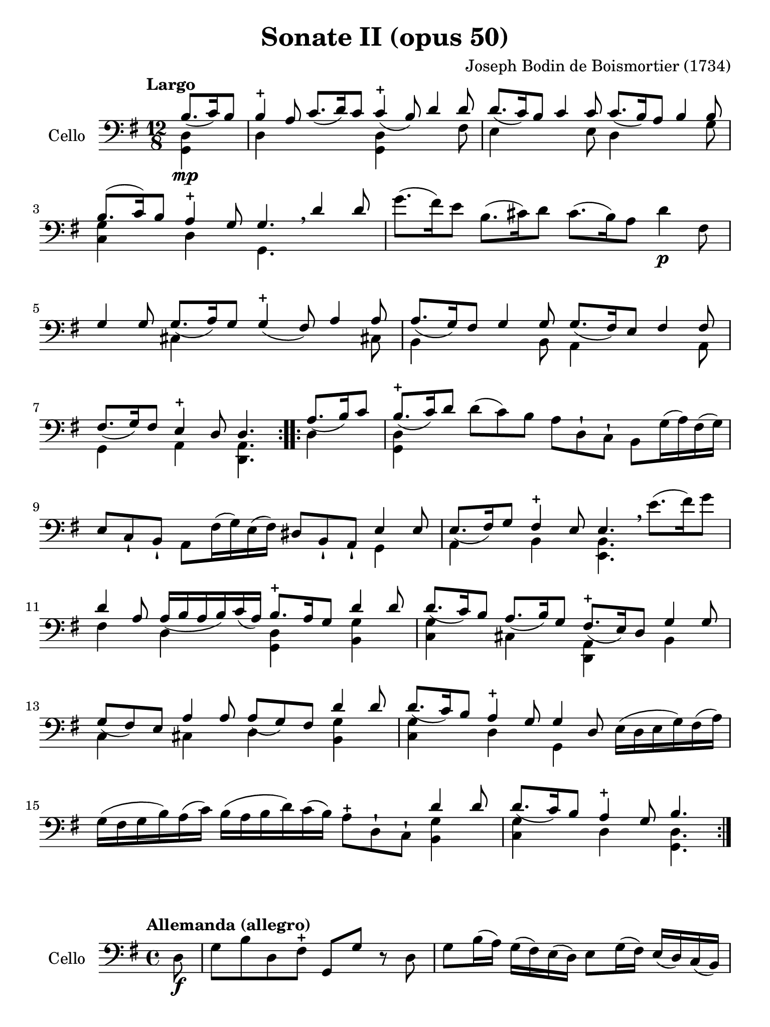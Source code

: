 #(set-global-staff-size 21)

\version "2.18.2"

\header {
  title    = "Sonate II (opus 50)"
  composer = "Joseph Bodin de Boismortier (1734)"
  tagline  = ""
}

\language "italiano"

% iPad Pro 12.9

\paper {
  paper-width  = 195\mm
  paper-height = 260\mm
}

\score {
  \new Staff
  \with {instrumentName = #"Cello"}
  {
    \override Hairpin.to-barline = ##f
    \repeat volta 2 {
      \tempo "Largo"
      \time 12/8
      \key sol \major
      \clef "bass"
      \partial 4.
      <<{si8.\mp_(do'16) si8}\\ {<<sol,4 re4>>}>>                         % 0
      <<{si4-+ la8 do'8._(re'16) do'8 do'4-+_(si8) re'4 re'8}\\
        {re4 \skip 2 <<sol,4 re4>> \skip 4. fad8}>>                       % 1
      <<{re'8._(do'16) si8 do'4 do'8 do'8._(si16) la8 si4 si8}\\
        {mi4 \skip 4. mi8 re4 \skip 4. sol8}>>                            % 2
      <<{si8.(do'16) si8 la4-+ sol8 sol4. \breathe re'4 re'8}\\
        {<<sol4 do4>> \skip 8 re4 \skip 8 sol,4.}>>                       % 3
      sol'8.(fad'16) mi'8 si8.(dod'16) re'8 dod'8.(si16) la8 re'4\p fad8  % 4
      <<{sol4 sol8 sol8._(la16) sol8 sol4-+_(fad8) la4 la8}\\
        {\skip 4. dod4 \skip 8 \skip 4. \skip 4 dod!8}>>                  % 5
      <<{la8._(sol16) fad8 sol4 sol8 sol8._(fad16) mi8 fad4 fad8}\\
        {si,4 \skip 4. si,8 la,4 \skip 4. la,8}>>                         % 6
      <<{fad8._(sol16) fad8 mi4-+ re8 re4.}\\
        {sol,4 \skip 8 la,4 \skip 8 <<re,4. la,4.>>}>>                    % 7
    }
    \repeat volta 2 {
      \partial 4.
      <<{la8._(si16) do'8}\\ {re4}>>                                      % 0
      \set Score.currentBarNumber = #8
      <<{si8.-+_(do'16) re'8}\\ {<<sol,4 re4>>}>>
      re'8(do'8) si8 la8 re8-! do8-! si,8 sol16(la16) fad16(sol16)        % 8
      mi8 do8-! si,8-! la,8 fad16(sol16) mi16(fad16)
      red8 si,8-! la,8-! <<{mi4 mi8}\\{sol,4}>>                           % 9
      <<{mi8._(fad16) sol8 fad4-+ mi8 mi4.}\\
        {la,4 \skip 8 si,4 \skip 8 <<mi,4. si,4.>>}>>
      \breathe mi'8.(fad'16) sol'8                                        % 10
      <<{re'4 la8 la16_(si16 la16 si16) do'16_(la16)
         si8.-+ la16 sol8 re'4 re'8}\\
        {fad4 \skip 8 re4 \skip 8 <<sol,4 re4>> \skip 8 <<si,4 sol4>>}>>  % 11
      <<{re'8._(do'16) si8 la8._(si16) sol8 fad8.-+_(mi16) re8 sol4 sol8}\\
        {<<do4 sol4>> \skip 8 dod4 \skip 8 <<re,4 la,4>> \skip 8 si,4}>>  % 12
      <<{sol8_(fad8) mi8 la4 la8 la8_(sol8) fad8 re'4 re'8}\\
        {do4 \skip 8 dod4 \skip 8 re4 \skip 8 <<si,4 sol4>>}>>            % 13
      <<{re'8._(do'16) si8 la4-+ sol8 sol4 re8\p\<}\\
        {<<do4 sol4>> \skip 8 re4 \skip 8 sol,4 \skip 8}>>
      mi16(re16 mi16 sol16) fad16(la16\!)                                 % 14
      sol16(fad16 sol16 si16) la16(do'16)
      si16(la16 si16 re'16) do'16(si16)
      la8-+ re8-! do8-! <<{re'4 re'8}\\{<<si,4 sol4>>}>>                  % 15
      <<{re'8._(do'16) si8 la4-+ sol8 si4.}\\
        {<<do4 sol4>> \skip 8 re4 \skip 8 <<sol,4. re4.>>}>>              % 16
    }
  }
}

\score {
  \new Staff
  \with {instrumentName = #"Cello"}
  {
    \override Hairpin.to-barline = ##f
    \tempo "Allemanda (allegro)"
    \time 4/4
    \key sol \major
    \clef "bass"

    \repeat volta 2 {
      \partial 8 re8\f                                                    % 0
      sol8 si8 re8 fad8-+ sol,8 sol8 r8 re8                               % 1
      sol8 si16(la16) sol16(fad16) mi16(re16) mi8 sol16(fad16)
      mi16(re16) do16(si,16)                                              % 2
      do8 la16 sol16 fad16(mi16) re16(do16) si,16(la,16) sol,4 si8\mf     % 3
      la8 re'8(re'16) do'16 si16 la16 sol8 do'8(do'16) si16 la16 sol16    % 4
      fad8 si8(si16) la16 sol16 fad16
      mi8 la8(la16) sol16 fad16 mi16                                      % 5
      re8 sol8 fad8-+ sol8 la16(si16) do'4 si8                            % 6
      la8 sol8 fad8-+ sol8 la8 re4 la8\f                                  % 7
      si16(la16) si8(si16) re'16 dod'16 si16
      \acciaccatura re'8 dod'8 \acciaccatura si8 la8 re'8 fad8            % 8
      sol,8 si8 fad8 mi8-+ re16\mf re'16 mi16 re'16
      fad16 re'16 fad16 re'16                                             % 9
      sol16 re'16 fad16 re'16 sol16 re'16 mi16 re'16
      dod'16 re'16 dod'16\f si16 la16 sol16 fad16 mi16                    % 10
      fad8 re'8 mi8 dod'8 re'4. \skip8                                    % 11
    }
    \repeat volta 2 {
      \partial 8 re'8\mp
      si16(do'16 re'16) si16 si16(do'16 re'16) fa!16 fa8-+ mi4 mi'8       % 12
      dod'16(re'16 mi'16) dod'16 dod'16(re'16 mi'16) sol16
      sol8-+ fad4 fad'8                                                   % 13
      red'16(mi'16 fad'16) red'16 red'16(mi'16 fad'16) la16
      la8-+ sol4 si8(                                                     % 14
      si8) do'16 si16 la16 sol16 fad16 mi16 red4.-+ mi8                   % 15
      fad16(sol16 la16) fad16 si,16 la16 sol16 fad16
      sol16(la16 si16) sol16 si,16 si16 la16 sol16                        % 16
      la16(si16 do'16) la16 si,16 do'16 si16 la16 si8 mi'4 re'8(          % 17
      re'8) do'4 si4 la4 sol8                                             % 18
      fad8-+ mi8 si,8 red8 mi8 si8 mi'4(                                  % 19
      mi'8) re'16(dod'16) re'8 dod'16(si16) dod'8 si16(lad16)
      si16(dod'16) re'8                                                   % 20
      mi8 dod'8 fad8 lad8 si8 si,4 si16(do'!32 re'32)                     % 21
      do'8 si8 la8-+ sold8 la8 la,4 la16(si32 do'32)                      % 22
      si8 la8 sol8-+ fad8 sol8 sol,4 sol16(la32 si32)                     % 23
      la8 sol8 fad8-+ mi8 fad8 re8( re16) fa!16 mi16 re16                 % 24
      mi16\p(do'16) do'16(mi16) mi16 sol16 fad?16 mi16
      fad16\<(re'16) re'16(fad16) fad16 la16 sol16 fad16                  % 25
      sol16(mi'16) mi'16(sol16) sol16 si16 la16 sol16
      la16(fad'16) fad'16(la16) la16 do'16 si16 la16\!                    % 26
      si16\f(sol'16) sol'16(si16) si16 re'16 do'16 si16
      mi'8 fad8 sol8 do'8                                                 % 27
      si16-+(la16) sol8 re8 fad8
      sol,16\mf sol16 la,16 sol16 si,16 sol16 sol,16 sol16                % 28
      do16\< sol16 si,16 sol16 do16 sol16 la,16 sol16\!
      fad16\f sol16 fad16 mi16 re16 do16 si,16 la,16                      % 29
      si,8 sol8 la,8 fad8 <<sol,4. sol4.>>                                % 30

    }
  }
}

\pageBreak

\score {
  \new Staff
  \with {instrumentName = #"Cello"}
  {
    \override Hairpin.to-barline = ##f
    \tempo "Largo"
    \time 4/4
    \key sol \major
    \clef "bass"

    \repeat volta 2 {
      \partial 2 sol4_\markup{\bold\italic "pp-p"}( fad8-+ mi8)            % 0
      re4( sol4) fad8( sol8 la8 fad8)                                      % 1
      sol4( re4) sol4( fad8-+ mi8)                                         % 2
      re4( sol4) fad8( sol8) la8( fad8)                                    % 3
      sol2                                                                 % 4
    }
    \repeat volta 2 {
      \partial 2 si8\mf( la8 si8 do'8)                                     % 0
      si4-+( la4) si8( la8 si8 do'8)                                       % 5
      si2-+ re'8( si8 do'8 la8)                                            % 6
      \tuplet 3/4 {si8( do'8 re'8)} \tuplet 3/4 {do'8( si8 la8)}
      \tuplet 3/4 {si8( do'8 re'8)} \tuplet 3/4 {do'8( re'8 si8)}          % 7
      la2-+ sol4\mp( fad8-+ mi8)                                           % 8
      re4( sol4) fad8( sol8 la8 fad8)                                      % 9
      sol4( re4) sol4( fad8-+ mi8)                                         % 10
      re4( sol4) fad8( sol8 la8 fad8)                                      % 11
      sol2 sol'8\mf( fad'8) sol'8( re'8)                                   % 12
      mi'4 re'4 mi'8( re'8) do'8( mi'8)                                    % 13
      re'4 \acciaccatura do'8 si4 re'4 do'8( si8)                          % 14
      la4 re'4 fad4.-+ sol8                                                % 15
      la4 re4 fad8\p( sol8 la8) re8                                        % 16
      sol8(\< la8 si8) re8 la8(si8 do'8) re8                               % 17
      si8( do'8 re'8) re8\! do'8.\mf( re'16) re'8.-+( do'32 re'32)         % 18
      mi'4. re'8 do'8( si8) la8-+( sol8)                                   % 19
      re'2 sol4\mf fad8-+( mi8)                                            % 20
      re4( sol4) fad8( sol8 la8 fad8)                                      % 21
      sol4( re4) sol4 fad8-+(mi8)                                          % 22
      re4 sol4 fad8( sol8 la8 fad8)                                        % 23
      sol2 si8\mp re'8 la8 re'8                                            % 24
      si8 re'8 sol8 si8 do8 mi'8 re'8 do'8                                 % 25
      si8 re8 sol,8 si8 la8 re'8 sol8 re'8                                 % 26
      fad8 re'8 re8 fad8 sol,8 si8 mi8 la8                                 % 27
      fad8 la,8 re,8 la8 do'8\p la8 re8 do'8                               % 28
      do'8( si8) sol,8 si8\mp re'8 si8 mi8 re'8                            % 29
      re'8( dod'8) la,8\< dod'8
      re'16( dod'16 re'16 si16) mi'16( re'16 mi'16 dod'16)                 % 30
      fad'16( mi'16 fad'16 re'16) sol'16( fad'16 sol'16 mi'16)\!
      fad'8\f re'8 la8 dod'8                                               % 31
      re'8( do'!16 si16 la32 sol32 fad32 mi32 re32 do32 si,32 la,32)
      sol4\p( fad8-+ mi8)                                                  % 32
      re8( sol8 re8 sol8) fad8( sol8 la8 fad8)                             % 33
      sol4( re4) sol4\pp( fad8-+ mi8)                                      % 34
      re8( sol8 re8) sol8
      fad16(_\markup{\small\italic "morendo"} sol16 fad16) sol16
      la16( sol16 la16) fad16                                              % 35
      sol2                                                                 % 36
    }
  }
}

\pageBreak

\score {
  \new Staff
  \with {instrumentName = #"Cello"}
  {
    \override Hairpin.to-barline = ##f
    \tempo "Giga"
    \time 6/8
    \key sol \major
    \clef "bass"

    \repeat volta 2 {
      \partial 8 re8_\markup{\bold\italic "f-p"}                           % 0
      sol4^\markup{\small\italic "staccato"} re8 sol,4 si8                 % 1
      la4 re8 fad,4 do'8                                                   % 2
      si8 do'8 re'8 sol8 la8 si8                                           % 3
      la4.-+ re4 re'8                                                      % 4
      re'8 do'8 si8 do'8 re8 do'8                                          % 5
      do'8 si8 la8 si8 re8 si8                                             % 6
      si8 do'8 si8 la8 si8 sol8                                            % 7
      fad4.-+( fad4) re8                                                   % 8
      sol8 re8 sol8 si8 sol8 si8                                           % 9
      la8 re8 la8 do'8 la8 do'8                                            % 10
      si8 sol8 si8 re'8 si8 re'8                                           % 11
      dod'4.-+( dod'4) la8                                                 % 12
      re'8 la8 re'8 fad'8 re'8 fad'8                                       % 13
      mi'8 la8 mi'8 sol'8 mi'8 sol'8                                       % 14
      fad'8 mi'8 re'8 mi8 re'8 dod'8                                       % 15
      re4 re'8 la,4 dod'8                                                  % 16
      si,4 si8 fad,4 la8                                                   % 17
      sol,4 sol8 re,4 fad8                                                 % 18
      mi,4 sol8 la,4 sol8                                                  % 19
      fad8 mi8 re8 la8 sol8 fad8                                           % 20
      sol,8 mi8 re8 la,8 re8 dod8                                          % 21
      re8 re'8 do'!8 si8 la8 sol8                                          % 22
      fad8 mi8 re8 fad,8 sol,8 la,8                                        % 23
      re,4.( re,4)                                                         % 24
    }
    \repeat volta 2 {
      \partial 4 la4\mf                                                    % 0
      \set Score.currentBarNumber = #25
     re'4 la8 re4 do'8                                                     % 25
      do'4.-+ si4 si8                                                      % 26
      mi'4 si8 mi4 re'8                                                    % 27
      re'4.-+ do'4 mi'8                                                    % 28
      fa!8 re'8 do'8 si8 do'8 la8                                          % 29
      mi8 sold8 si8 re8 si8 re8                                            % 30
      do8 mi8 la8 si,8 la8 sold8                                           % 31
      la8 do'8 mi'8 la8 do'8 la8                                           % 32
      fad8 la8 re'8 sol8 si8 sol8                                          % 33
      mi8 sol8 do'8 fad8 la8 fad8                                          % 34
      red8 si,8 mi8 la,8 mi8 red8                                          % 35
      mi8 sol8 si8 mi8 sol8 mi8                                            % 36
      re8 fad8 la8 do8 la8 do8\p                                           % 37
      si,8 re8 si,8 sol,8 re8 fa8                                          % 38
      mi8\< sol8 mi8 la,8 mi8 sol8                                         % 39
      fad8 la8 re'8 re8 re'8 re8                                           % 40
      mi8 do'8 mi8 fad8 mi8 re8                                            % 41
      sol4.\! la16\f( si16 do'8) la8                                       % 42
      si8 re8 sol,8 la16\p( si16 do'8) la8                                 % 43
      si8 re8 sol,8 la16\f( si16 do'8) la8                                 % 44
      si8 la8 sol8 re8 sol8 fad8                                           % 45
      sol,4 sol'8 re4 fad'8                                                % 46
      mi4 mi'8 si,4 re'8                                                   % 47
      do4 do'8 sol,4 si8                                                   % 48
      la,4 do'8 re4 do'8                                                   % 49
      si8 la8 sol8 re'8 do'8 si8                                           % 50
      mi8 la8 sol8 re8 sol8 fad8                                           % 51
      sol8 sol'8 fa'8 mi'8 re'8 do'8                                       % 52
      si8 la8 sol8 si,8 do8 re8                                            % 53
      sol,4.( sol,4)                                                       % 54
    }
  }
}